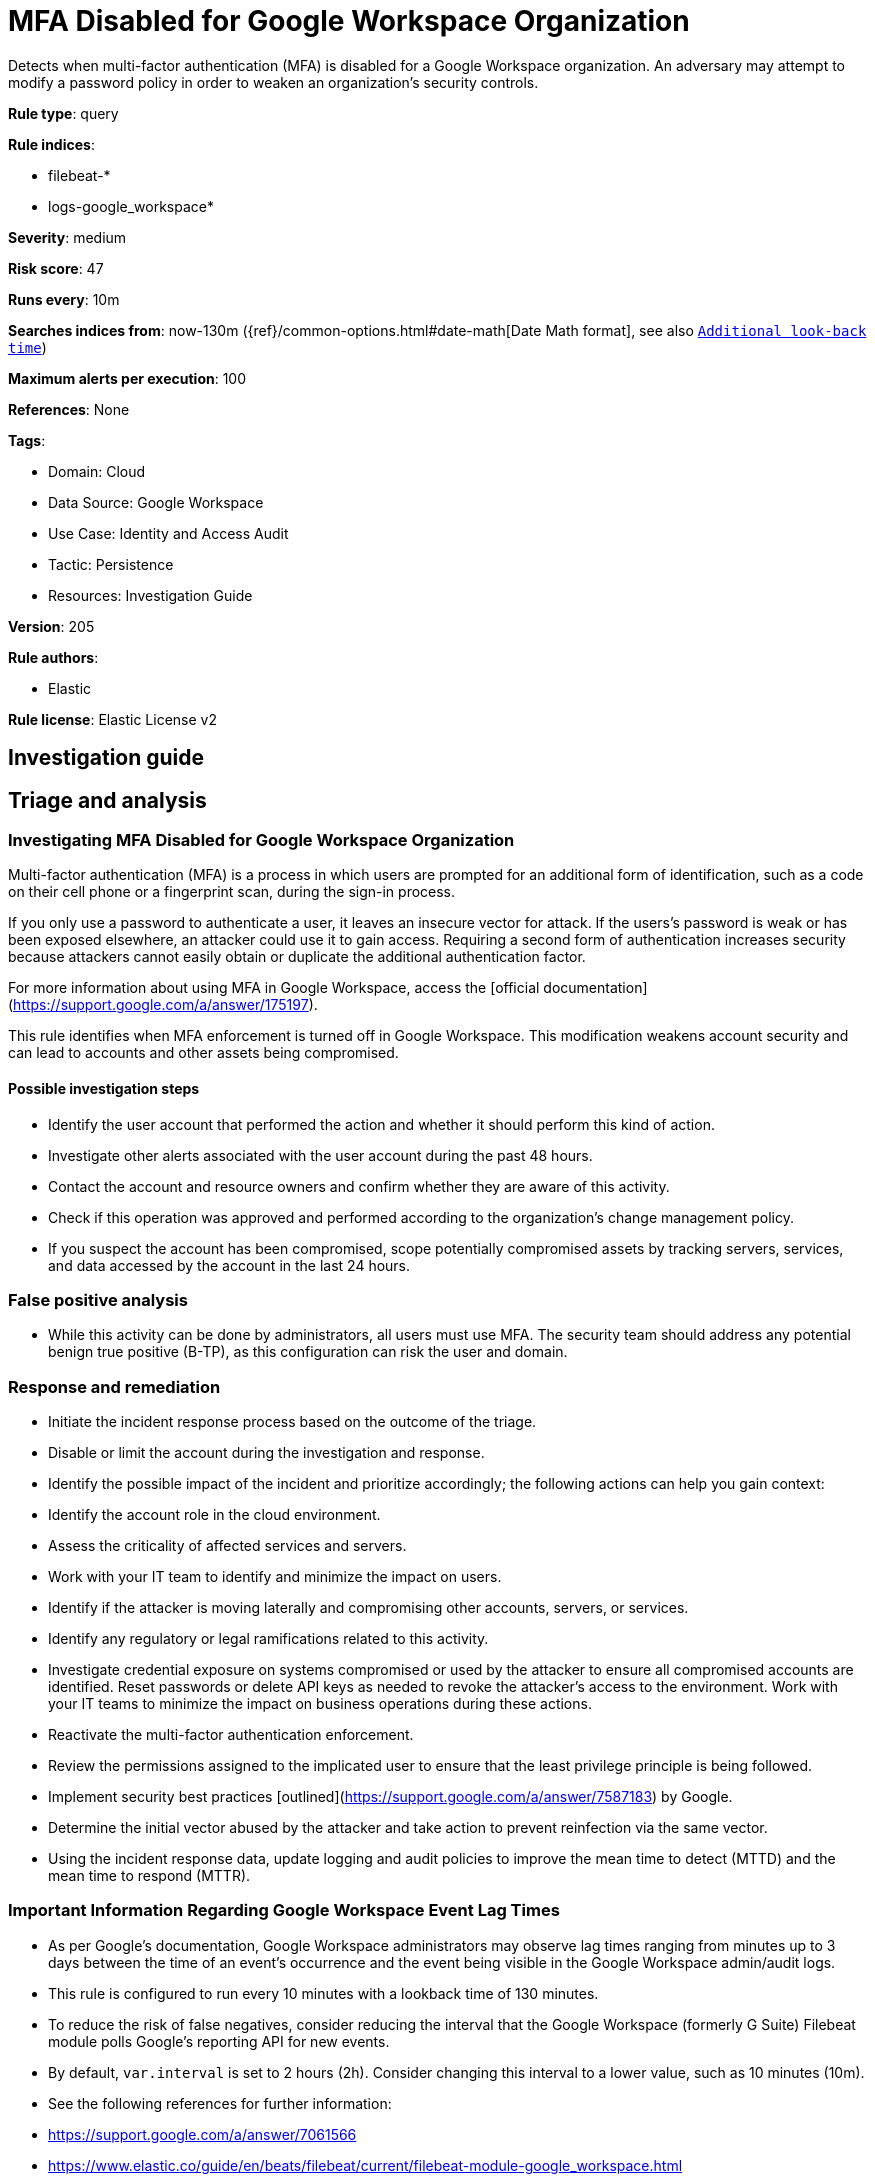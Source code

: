 [[mfa-disabled-for-google-workspace-organization]]
= MFA Disabled for Google Workspace Organization

Detects when multi-factor authentication (MFA) is disabled for a Google Workspace organization. An adversary may attempt to modify a password policy in order to weaken an organization’s security controls.

*Rule type*: query

*Rule indices*: 

* filebeat-*
* logs-google_workspace*

*Severity*: medium

*Risk score*: 47

*Runs every*: 10m

*Searches indices from*: now-130m ({ref}/common-options.html#date-math[Date Math format], see also <<rule-schedule, `Additional look-back time`>>)

*Maximum alerts per execution*: 100

*References*: None

*Tags*: 

* Domain: Cloud
* Data Source: Google Workspace
* Use Case: Identity and Access Audit
* Tactic: Persistence
* Resources: Investigation Guide

*Version*: 205

*Rule authors*: 

* Elastic

*Rule license*: Elastic License v2


== Investigation guide
## Triage and analysis

### Investigating MFA Disabled for Google Workspace Organization

Multi-factor authentication (MFA) is a process in which users are prompted for an additional form of identification, such as a code on their cell phone or a fingerprint scan, during the sign-in process.

If you only use a password to authenticate a user, it leaves an insecure vector for attack. If the users's password is weak or has been exposed elsewhere, an attacker could use it to gain access. Requiring a second form of authentication increases security because attackers cannot easily obtain or duplicate the additional authentication factor.

For more information about using MFA in Google Workspace, access the [official documentation](https://support.google.com/a/answer/175197).

This rule identifies when MFA enforcement is turned off in Google Workspace. This modification weakens account security and can lead to accounts and other assets being compromised.

#### Possible investigation steps

- Identify the user account that performed the action and whether it should perform this kind of action.
- Investigate other alerts associated with the user account during the past 48 hours.
- Contact the account and resource owners and confirm whether they are aware of this activity.
- Check if this operation was approved and performed according to the organization's change management policy.
- If you suspect the account has been compromised, scope potentially compromised assets by tracking servers, services, and data accessed by the account in the last 24 hours.

### False positive analysis

- While this activity can be done by administrators, all users must use MFA. The security team should address any potential benign true positive (B-TP), as this configuration can risk the user and domain.

### Response and remediation

- Initiate the incident response process based on the outcome of the triage.
- Disable or limit the account during the investigation and response.
- Identify the possible impact of the incident and prioritize accordingly; the following actions can help you gain context:
    - Identify the account role in the cloud environment.
    - Assess the criticality of affected services and servers.
    - Work with your IT team to identify and minimize the impact on users.
    - Identify if the attacker is moving laterally and compromising other accounts, servers, or services.
    - Identify any regulatory or legal ramifications related to this activity.
- Investigate credential exposure on systems compromised or used by the attacker to ensure all compromised accounts are identified. Reset passwords or delete API keys as needed to revoke the attacker's access to the environment. Work with your IT teams to minimize the impact on business operations during these actions.
- Reactivate the multi-factor authentication enforcement.
- Review the permissions assigned to the implicated user to ensure that the least privilege principle is being followed.
- Implement security best practices [outlined](https://support.google.com/a/answer/7587183) by Google.
- Determine the initial vector abused by the attacker and take action to prevent reinfection via the same vector.
- Using the incident response data, update logging and audit policies to improve the mean time to detect (MTTD) and the mean time to respond (MTTR).



### Important Information Regarding Google Workspace Event Lag Times
- As per Google's documentation, Google Workspace administrators may observe lag times ranging from minutes up to 3 days between the time of an event's occurrence and the event being visible in the Google Workspace admin/audit logs.
- This rule is configured to run every 10 minutes with a lookback time of 130 minutes.
- To reduce the risk of false negatives, consider reducing the interval that the Google Workspace (formerly G Suite) Filebeat module polls Google's reporting API for new events.
- By default, `var.interval` is set to 2 hours (2h). Consider changing this interval to a lower value, such as 10 minutes (10m).
- See the following references for further information:
  - https://support.google.com/a/answer/7061566
  - https://www.elastic.co/guide/en/beats/filebeat/current/filebeat-module-google_workspace.html

== Setup
The Google Workspace Fleet integration, Filebeat module, or similarly structured data is required to be compatible with this rule.

== Rule query


[source, js]
----------------------------------
event.dataset:google_workspace.admin and event.provider:admin and event.category:iam and event.action:(ENFORCE_STRONG_AUTHENTICATION or ALLOW_STRONG_AUTHENTICATION) and google_workspace.admin.new_value:false

----------------------------------

*Framework*: MITRE ATT&CK^TM^

* Tactic:
** Name: Persistence
** ID: TA0003
** Reference URL: https://attack.mitre.org/tactics/TA0003/
* Technique:
** Name: Modify Authentication Process
** ID: T1556
** Reference URL: https://attack.mitre.org/techniques/T1556/
